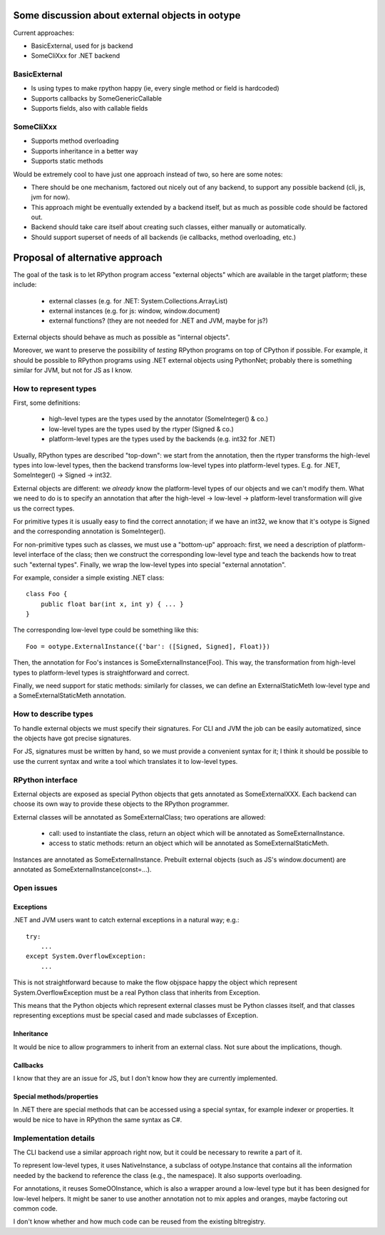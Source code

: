 .. XXX, anto, can this be killed?

Some discussion about external objects in ootype
================================================

Current approaches:

* BasicExternal, used for js backend

* SomeCliXxx for .NET backend

BasicExternal
-------------

* Is using types to make rpython happy (ie, every single method or field
  is hardcoded)

* Supports callbacks by SomeGenericCallable

* Supports fields, also with callable fields

SomeCliXxx
----------

* Supports method overloading

* Supports inheritance in a better way

* Supports static methods

Would be extremely cool to have just one approach instead of two,
so here are some notes:

* There should be one mechanism, factored out nicely out of any backend,
  to support any possible backend (cli, js, jvm for now).

* This approach might be eventually extended by a backend itself, but
  as much as possible code should be factored out.

* Backend should take care itself about creating such classes, either
  manually or automatically.

* Should support superset of needs of all backends (ie callbacks,
  method overloading, etc.)


Proposal of alternative approach
================================

The goal of the task is to let RPython program access "external
objects" which are available in the target platform; these include:

  - external classes (e.g. for .NET: System.Collections.ArrayList)

  - external instances (e.g. for js: window, window.document)

  - external functions? (they are not needed for .NET and JVM, maybe
    for js?)

External objects should behave as much as possible as "internal
objects".

Moreover, we want to preserve the possibility of *testing* RPython
programs on top of CPython if possible. For example, it should be
possible to RPython programs using .NET external objects using
PythonNet; probably there is something similar for JVM, but not for
JS as I know.


How to represent types
----------------------

First, some definitions: 

  - high-level types are the types used by the annotator
    (SomeInteger() & co.)

  - low-level types are the types used by the rtyper (Signed & co.)

  - platform-level types are the types used by the backends (e.g. int32 for
    .NET)

Usually, RPython types are described "top-down": we start from the
annotation, then the rtyper transforms the high-level types into
low-level types, then the backend transforms low-level types into
platform-level types. E.g. for .NET, SomeInteger() -> Signed -> int32.

External objects are different: we *already* know the platform-level
types of our objects and we can't modify them. What we need to do is
to specify an annotation that after the high-level -> low-level ->
platform-level transformation will give us the correct types.

For primitive types it is usually easy to find the correct annotation;
if we have an int32, we know that it's ootype is Signed and the
corresponding annotation is SomeInteger().

For non-primitive types such as classes, we must use a "bottom-up"
approach: first, we need a description of platform-level interface of
the class; then we construct the corresponding low-level type and
teach the backends how to treat such "external types". Finally, we
wrap the low-level types into special "external annotation".

For example, consider a simple existing .NET class::

    class Foo {
        public float bar(int x, int y) { ... }
    }

The corresponding low-level type could be something like this::

    Foo = ootype.ExternalInstance({'bar': ([Signed, Signed], Float)})

Then, the annotation for Foo's instances is SomeExternalInstance(Foo).
This way, the transformation from high-level types to platform-level
types is straightforward and correct.

Finally, we need support for static methods: similarly for classes, we
can define an ExternalStaticMeth low-level type and a
SomeExternalStaticMeth annotation.


How to describe types
---------------------

To handle external objects we must specify their signatures. For CLI
and JVM the job can be easily automatized, since the objects have got
precise signatures.

For JS, signatures must be written by hand, so we must provide a
convenient syntax for it; I think it should be possible to use the
current syntax and write a tool which translates it to low-level
types.


RPython interface
-----------------

External objects are exposed as special Python objects that gets
annotated as SomeExternalXXX. Each backend can choose its own way to
provide these objects to the RPython programmer.

External classes will be annotated as SomeExternalClass; two
operations are allowed:

  - call: used to instantiate the class, return an object which will
    be annotated as SomeExternalInstance.

  - access to static methods: return an object which will be annotated
    as SomeExternalStaticMeth.

Instances are annotated as SomeExternalInstance. Prebuilt external
objects (such as JS's window.document) are annotated as
SomeExternalInstance(const=...).

Open issues
-----------

Exceptions
~~~~~~~~~~

.NET and JVM users want to catch external exceptions in a natural way;
e.g.::

    try:
        ...
    except System.OverflowException:
        ...

This is not straightforward because to make the flow objspace happy the
object which represent System.OverflowException must be a real Python
class that inherits from Exception.

This means that the Python objects which represent external classes
must be Python classes itself, and that classes representing
exceptions must be special cased and made subclasses of Exception.


Inheritance
~~~~~~~~~~~

It would be nice to allow programmers to inherit from an external
class. Not sure about the implications, though.

Callbacks
~~~~~~~~~

I know that they are an issue for JS, but I don't know how they are
currently implemented.

Special methods/properties
~~~~~~~~~~~~~~~~~~~~~~~~~~

In .NET there are special methods that can be accessed using a special
syntax, for example indexer or properties. It would be nice to have in
RPython the same syntax as C#.


Implementation details
----------------------

The CLI backend use a similar approach right now, but it could be
necessary to rewrite a part of it.

To represent low-level types, it uses NativeInstance, a subclass of
ootype.Instance that contains all the information needed by the
backend to reference the class (e.g., the namespace). It also supports
overloading.

For annotations, it reuses SomeOOInstance, which is also a wrapper
around a low-level type but it has been designed for low-level
helpers. It might be saner to use another annotation not to mix apples
and oranges, maybe factoring out common code.

I don't know whether and how much code can be reused from the existing
bltregistry.
